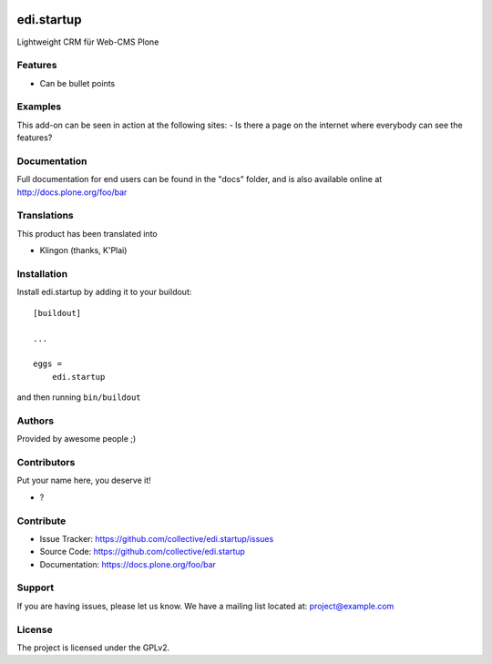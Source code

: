 .. This README is meant for consumption by humans and pypi. Pypi can render rst files so please do not use Sphinx features.
   If you want to learn more about writing documentation, please check out: http://docs.plone.org/about/documentation_styleguide.html
   This text does not appear on pypi or github. It is a comment.

.. image:: https://github.com/collective/edi.startup/actions/workflows/plone-package.yml/badge.svg
    :target: https://github.com/collective/edi.startup/actions/workflows/plone-package.yml

.. image:: https://coveralls.io/repos/github/collective/edi.startup/badge.svg?branch=main
    :target: https://coveralls.io/github/collective/edi.startup?branch=main
    :alt: Coveralls

.. image:: https://codecov.io/gh/collective/edi.startup/branch/master/graph/badge.svg
    :target: https://codecov.io/gh/collective/edi.startup

.. image:: https://img.shields.io/pypi/v/edi.startup.svg
    :target: https://pypi.python.org/pypi/edi.startup/
    :alt: Latest Version

.. image:: https://img.shields.io/pypi/status/edi.startup.svg
    :target: https://pypi.python.org/pypi/edi.startup
    :alt: Egg Status

.. image:: https://img.shields.io/pypi/pyversions/edi.startup.svg?style=plastic   :alt: Supported - Python Versions

.. image:: https://img.shields.io/pypi/l/edi.startup.svg
    :target: https://pypi.python.org/pypi/edi.startup/
    :alt: License


===========
edi.startup
===========

Lightweight CRM für Web-CMS Plone

Features
--------

- Can be bullet points


Examples
--------

This add-on can be seen in action at the following sites:
- Is there a page on the internet where everybody can see the features?


Documentation
-------------

Full documentation for end users can be found in the "docs" folder, and is also available online at http://docs.plone.org/foo/bar


Translations
------------

This product has been translated into

- Klingon (thanks, K'Plai)


Installation
------------

Install edi.startup by adding it to your buildout::

    [buildout]

    ...

    eggs =
        edi.startup


and then running ``bin/buildout``


Authors
-------

Provided by awesome people ;)


Contributors
------------

Put your name here, you deserve it!

- ?


Contribute
----------

- Issue Tracker: https://github.com/collective/edi.startup/issues
- Source Code: https://github.com/collective/edi.startup
- Documentation: https://docs.plone.org/foo/bar


Support
-------

If you are having issues, please let us know.
We have a mailing list located at: project@example.com


License
-------

The project is licensed under the GPLv2.
